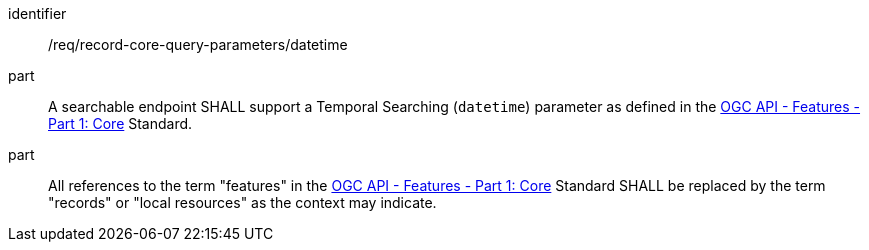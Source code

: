[[req_record-core-query-parameters_datetime]]

//[width="90%",cols="2,6a"]
//|===
//^|*Requirement {counter:req-id}* |*/req/record-core-query-parameters/datetime*
//^|A |A searchable endpoint SHALL support a Temporal Searching (`datetime`) parameter as defined in the https://docs.ogc.org/is/17-069r4/17-069r4.html#_parameter_datetime[OGC API - Features - Part 1: Core] Standard.
//^|B |All references to the term "features" in the https://docs.ogc.org/is/17-069r4/17-069r4.html#_parameter_datetim[OGC API - Features - Part 1: Core] Standard SHALL be replaced by the term "records" or "local resources" as the context may indicate.
//|===


[requirement]
====
[%metadata]
identifier:: /req/record-core-query-parameters/datetime
part:: A searchable endpoint SHALL support a Temporal Searching (`datetime`) parameter as defined in the https://docs.ogc.org/is/17-069r4/17-069r4.html#_parameter_datetime[OGC API - Features - Part 1: Core] Standard.
part:: All references to the term "features" in the https://docs.ogc.org/is/17-069r4/17-069r4.html#_parameter_datetim[OGC API - Features - Part 1: Core] Standard SHALL be replaced by the term "records" or "local resources" as the context may indicate.
====